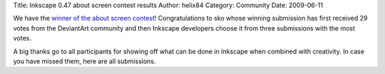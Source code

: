 Title: Inkscape 0.47 about screen contest results
Author: helix84
Category: Community
Date: 2009-06-11


We have the `winner of the about screen contest`_! Congratulations to sko whose winning submission has first received 29 votes from the DeviantArt community and then Inkscape developers choose it from three submissions with the most votes.

A big thanks go to all participants for showing off what can be done in Inkscape when combined with creativity. In case you have missed them, here are all submissions.


.. _winner of the about screen contest: http://inkscapers.deviantart.com/journal/25195294/
.. _received 29 votes: http://inkscapers.deviantart.com/journal/25072568/
.. _all submissions: http://inkscapers.deviantart.com/journal/24960257/